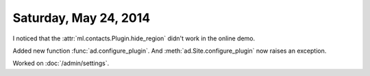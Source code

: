 ======================
Saturday, May 24, 2014
======================

I noticed that the :attr:`ml.contacts.Plugin.hide_region` didn't work
in the online demo.

Added new function :func:`ad.configure_plugin`.
And :meth:`ad.Site.configure_plugin` now raises an exception.

Worked on :doc:`/admin/settings`.


